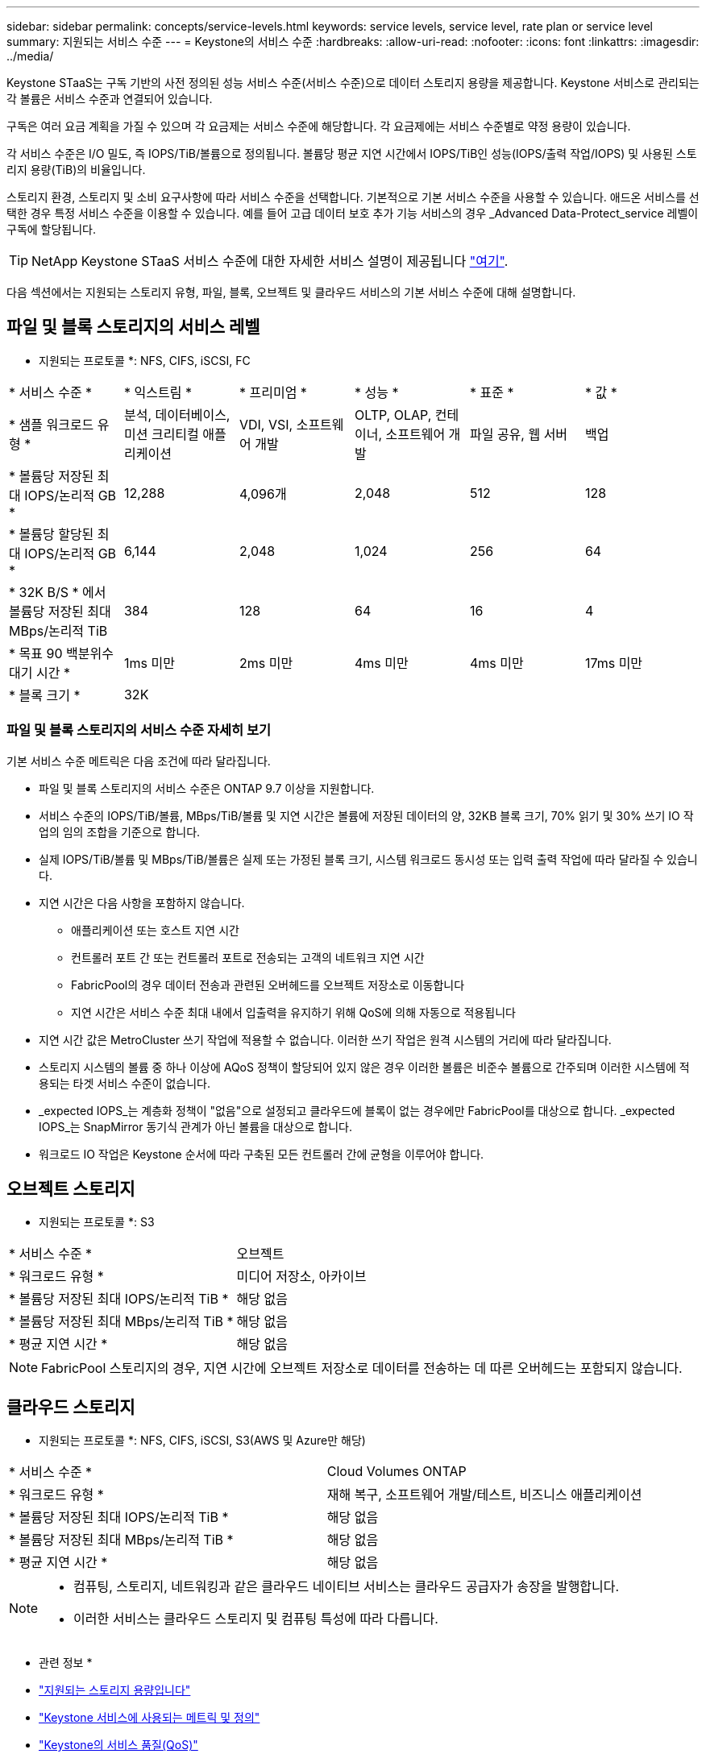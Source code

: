 ---
sidebar: sidebar 
permalink: concepts/service-levels.html 
keywords: service levels, service level, rate plan or service level 
summary: 지원되는 서비스 수준 
---
= Keystone의 서비스 수준
:hardbreaks:
:allow-uri-read: 
:nofooter: 
:icons: font
:linkattrs: 
:imagesdir: ../media/


[role="lead"]
Keystone STaaS는 구독 기반의 사전 정의된 성능 서비스 수준(서비스 수준)으로 데이터 스토리지 용량을 제공합니다. Keystone 서비스로 관리되는 각 볼륨은 서비스 수준과 연결되어 있습니다.

구독은 여러 요금 계획을 가질 수 있으며 각 요금제는 서비스 수준에 해당합니다. 각 요금제에는 서비스 수준별로 약정 용량이 있습니다.

각 서비스 수준은 I/O 밀도, 즉 IOPS/TiB/볼륨으로 정의됩니다. 볼륨당 평균 지연 시간에서 IOPS/TiB인 성능(IOPS/출력 작업/IOPS) 및 사용된 스토리지 용량(TiB)의 비율입니다.

스토리지 환경, 스토리지 및 소비 요구사항에 따라 서비스 수준을 선택합니다. 기본적으로 기본 서비스 수준을 사용할 수 있습니다. 애드온 서비스를 선택한 경우 특정 서비스 수준을 이용할 수 있습니다. 예를 들어 고급 데이터 보호 추가 기능 서비스의 경우 _Advanced Data-Protect_service 레벨이 구독에 할당됩니다.


TIP: NetApp Keystone STaaS 서비스 수준에 대한 자세한 서비스 설명이 제공됩니다 https://www.netapp.com/pdf.html?item=/media/77179-Keystone-STaaS-Service-Description-On-Prem.pdf["여기"^].

다음 섹션에서는 지원되는 스토리지 유형, 파일, 블록, 오브젝트 및 클라우드 서비스의 기본 서비스 수준에 대해 설명합니다.



== 파일 및 블록 스토리지의 서비스 레벨

* 지원되는 프로토콜 *: NFS, CIFS, iSCSI, FC

|===


| * 서비스 수준 * | * 익스트림 * | * 프리미엄 * | * 성능 * | * 표준 * | * 값 * 


| * 샘플 워크로드 유형 * | 분석, 데이터베이스, 미션 크리티컬 애플리케이션 | VDI, VSI, 소프트웨어 개발 | OLTP, OLAP, 컨테이너, 소프트웨어 개발 | 파일 공유, 웹 서버 | 백업 


| * 볼륨당 저장된 최대 IOPS/논리적 GB * | 12,288 | 4,096개 | 2,048 | 512 | 128 


| * 볼륨당 할당된 최대 IOPS/논리적 GB * | 6,144 | 2,048 | 1,024 | 256 | 64 


| * 32K B/S * 에서 볼륨당 저장된 최대 MBps/논리적 TiB | 384 | 128 | 64 | 16 | 4 


| * 목표 90 백분위수 대기 시간 * | 1ms 미만 | 2ms 미만 | 4ms 미만 | 4ms 미만 | 17ms 미만 


| * 블록 크기 * 5+| 32K 
|===


=== 파일 및 블록 스토리지의 서비스 수준 자세히 보기

기본 서비스 수준 메트릭은 다음 조건에 따라 달라집니다.

* 파일 및 블록 스토리지의 서비스 수준은 ONTAP 9.7 이상을 지원합니다.
* 서비스 수준의 IOPS/TiB/볼륨, MBps/TiB/볼륨 및 지연 시간은 볼륨에 저장된 데이터의 양, 32KB 블록 크기, 70% 읽기 및 30% 쓰기 IO 작업의 임의 조합을 기준으로 합니다.
* 실제 IOPS/TiB/볼륨 및 MBps/TiB/볼륨은 실제 또는 가정된 블록 크기, 시스템 워크로드 동시성 또는 입력 출력 작업에 따라 달라질 수 있습니다.
* 지연 시간은 다음 사항을 포함하지 않습니다.
+
** 애플리케이션 또는 호스트 지연 시간
** 컨트롤러 포트 간 또는 컨트롤러 포트로 전송되는 고객의 네트워크 지연 시간
** FabricPool의 경우 데이터 전송과 관련된 오버헤드를 오브젝트 저장소로 이동합니다
** 지연 시간은 서비스 수준 최대 내에서 입출력을 유지하기 위해 QoS에 의해 자동으로 적용됩니다


* 지연 시간 값은 MetroCluster 쓰기 작업에 적용할 수 없습니다. 이러한 쓰기 작업은 원격 시스템의 거리에 따라 달라집니다.
* 스토리지 시스템의 볼륨 중 하나 이상에 AQoS 정책이 할당되어 있지 않은 경우 이러한 볼륨은 비준수 볼륨으로 간주되며 이러한 시스템에 적용되는 타겟 서비스 수준이 없습니다.
* _expected IOPS_는 계층화 정책이 "없음"으로 설정되고 클라우드에 블록이 없는 경우에만 FabricPool를 대상으로 합니다. _expected IOPS_는 SnapMirror 동기식 관계가 아닌 볼륨을 대상으로 합니다.
* 워크로드 IO 작업은 Keystone 순서에 따라 구축된 모든 컨트롤러 간에 균형을 이루어야 합니다.




== 오브젝트 스토리지

* 지원되는 프로토콜 *: S3

|===


| * 서비스 수준 * | 오브젝트 


| * 워크로드 유형 * | 미디어 저장소, 아카이브 


| * 볼륨당 저장된 최대 IOPS/논리적 TiB * | 해당 없음 


| * 볼륨당 저장된 최대 MBps/논리적 TiB * | 해당 없음 


| * 평균 지연 시간 * | 해당 없음 
|===

NOTE: FabricPool 스토리지의 경우, 지연 시간에 오브젝트 저장소로 데이터를 전송하는 데 따른 오버헤드는 포함되지 않습니다.



== 클라우드 스토리지

* 지원되는 프로토콜 *: NFS, CIFS, iSCSI, S3(AWS 및 Azure만 해당)

|===


| * 서비스 수준 * | Cloud Volumes ONTAP 


| * 워크로드 유형 * | 재해 복구, 소프트웨어 개발/테스트, 비즈니스 애플리케이션 


| * 볼륨당 저장된 최대 IOPS/논리적 TiB * | 해당 없음 


| * 볼륨당 저장된 최대 MBps/논리적 TiB * | 해당 없음 


| * 평균 지연 시간 * | 해당 없음 
|===
[NOTE]
====
* 컴퓨팅, 스토리지, 네트워킹과 같은 클라우드 네이티브 서비스는 클라우드 공급자가 송장을 발행합니다.
* 이러한 서비스는 클라우드 스토리지 및 컴퓨팅 특성에 따라 다릅니다.


====
* 관련 정보 *

* link:../concepts/supported-storage-capacity.html["지원되는 스토리지 용량입니다"]
* link:..//concepts/metrics.html["Keystone 서비스에 사용되는 메트릭 및 정의"]
* link:../concepts/qos.html["Keystone의 서비스 품질(QoS)"]
* link:../concepts/pricing.html["Keystone 가격"]


